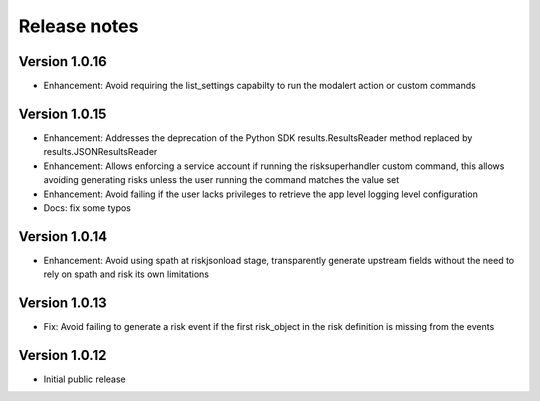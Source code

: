 Release notes
-------------

Version 1.0.16
==============

- Enhancement: Avoid requiring the list_settings capabilty to run the modalert action or custom commands

Version 1.0.15
==============

- Enhancement: Addresses the deprecation of the Python SDK results.ResultsReader method replaced by results.JSONResultsReader
- Enhancement: Allows enforcing a service account if running the risksuperhandler custom command, this allows avoiding generating risks unless the user running the command matches the value set
- Enhancement: Avoid failing if the user lacks privileges to retrieve the app level logging level configuration
- Docs: fix some typos

Version 1.0.14
==============

- Enhancement: Avoid using spath at riskjsonload stage, transparently generate upstream fields without the need to rely on spath and risk its own limitations

Version 1.0.13
==============

- Fix: Avoid failing to generate a risk event if the first risk_object in the risk definition is missing from the events

Version 1.0.12
==============

- Initial public release
